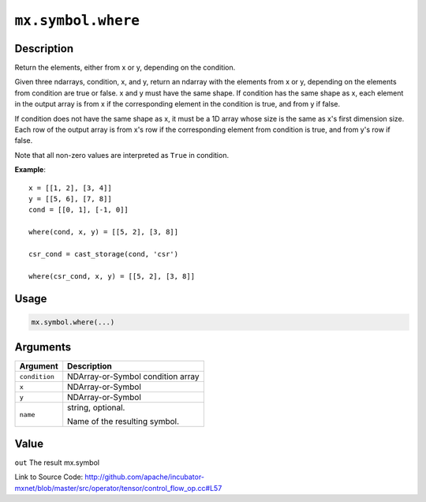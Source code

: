 .. raw:: html



``mx.symbol.where``
======================================

Description
----------------------

Return the elements, either from x or y, depending on the condition.

Given three ndarrays, condition, x, and y, return an ndarray with the elements from x or y,
depending on the elements from condition are true or false. x and y must have the same shape.
If condition has the same shape as x, each element in the output array is from x if the
corresponding element in the condition is true, and from y if false.

If condition does not have the same shape as x, it must be a 1D array whose size is
the same as x's first dimension size. Each row of the output array is from x's row
if the corresponding element from condition is true, and from y's row if false.

Note that all non-zero values are interpreted as ``True`` in condition.

**Example**::
	 
	 x = [[1, 2], [3, 4]]
	 y = [[5, 6], [7, 8]]
	 cond = [[0, 1], [-1, 0]]
	 
	 where(cond, x, y) = [[5, 2], [3, 8]]
	 
	 csr_cond = cast_storage(cond, 'csr')
	 
	 where(csr_cond, x, y) = [[5, 2], [3, 8]]
	 
	 
	 

Usage
----------

.. code:: r

	mx.symbol.where(...)

Arguments
------------------

+----------------------------------------+------------------------------------------------------------+
| Argument                               | Description                                                |
+========================================+============================================================+
| ``condition``                          | NDArray-or-Symbol                                          |
|                                        | condition array                                            |
+----------------------------------------+------------------------------------------------------------+
| ``x``                                  | NDArray-or-Symbol                                          |
+----------------------------------------+------------------------------------------------------------+
| ``y``                                  | NDArray-or-Symbol                                          |
+----------------------------------------+------------------------------------------------------------+
| ``name``                               | string, optional.                                          |
|                                        |                                                            |
|                                        | Name of the resulting symbol.                              |
+----------------------------------------+------------------------------------------------------------+

Value
----------

``out`` The result mx.symbol


Link to Source Code: http://github.com/apache/incubator-mxnet/blob/master/src/operator/tensor/control_flow_op.cc#L57


.. disqus::
   :disqus_identifier: mx.symbol.where
